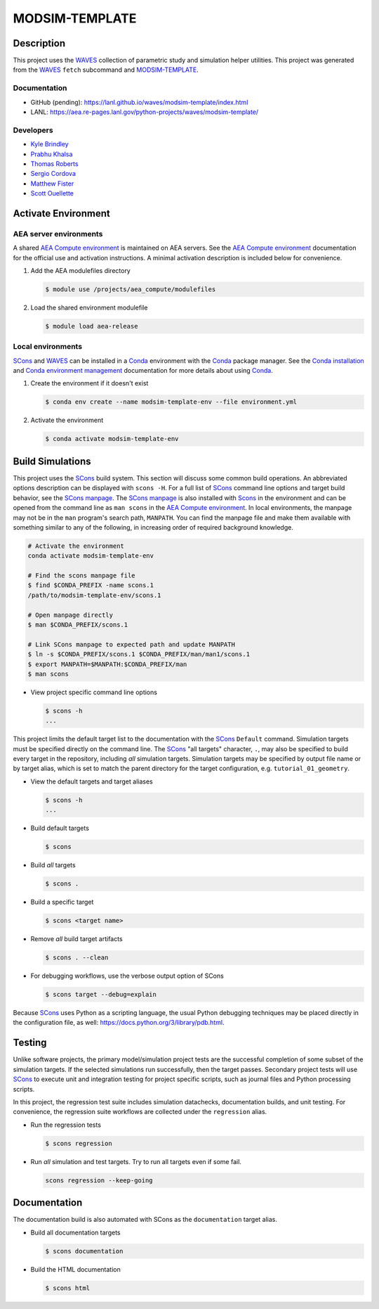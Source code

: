 .. target-start-do-not-remove

.. _AEA Compute environment: https://aea.re-pages.lanl.gov/developer-operations/aea_compute_environment/aea_compute_environment.html
.. _Conda: https://docs.conda.io/en/latest/
.. _Conda installation: https://docs.conda.io/projects/conda/en/latest/user-guide/install/index.html
.. _Conda environment management: https://docs.conda.io/projects/conda/en/latest/user-guide/tasks/manage-environments.html
.. _SCons: https://scons.org/
.. _SCons documentation: https://scons.org/documentation.html
.. _SCons manpage: https://scons.org/doc/production/HTML/scons-man.html
.. _WAVES: https://lanl.github.io/waves/index.html
.. _MODSIM-TEMPLATE: https://github.com/lanl/waves/tree/main/modsim_template
.. _MODSIM-TEMPLATE documentation: https://aea.re-pages.lanl.gov/python-projects/waves/modsim-template/

.. _`Kyle Brindley`: kbrindley@lanl.gov
.. _`Thomas Roberts`: tproberts@lanl.gov
.. _`Sergio Cordova`: sergioc@lanl.gov
.. _`Prabhu Khalsa`: pkhalsa@lanl.gov
.. _`Scott Ouellette`: souellette@lanl.gov
.. _`Matthew Fister`: mwfister@lanl.gov

.. target-end-do-not-remove

###############
MODSIM-TEMPLATE
###############

.. inclusion-marker-do-not-remove

***********
Description
***********

.. project-description-start-do-not-remove

This project uses the `WAVES`_ collection of parametric study and simulation helper utilities. This project was
generated from the `WAVES`_ ``fetch`` subcommand and `MODSIM-TEMPLATE`_.

.. project-description-end-do-not-remove

Documentation
=============

* GitHub (pending): https://lanl.github.io/waves/modsim-template/index.html
* LANL: https://aea.re-pages.lanl.gov/python-projects/waves/modsim-template/

Developers
==========

* `Kyle Brindley`_
* `Prabhu Khalsa`_
* `Thomas Roberts`_
* `Sergio Cordova`_
* `Matthew Fister`_
* `Scott Ouellette`_

********************
Activate Environment
********************

.. env-start-do-not-remove

AEA server environments
=======================

A shared `AEA Compute environment`_ is maintained on AEA servers. See the `AEA Compute environment`_ documentation for
the official use and activation instructions. A minimal activation description is included below for convenience.

1. Add the AEA modulefiles directory

   .. code-block::

      $ module use /projects/aea_compute/modulefiles

2. Load the shared environment modulefile

   .. code-block::

      $ module load aea-release

Local environments
==================

`SCons`_ and `WAVES`_ can be installed in a `Conda`_ environment with the `Conda`_ package manager. See the `Conda
installation`_ and `Conda environment management`_ documentation for more details about using `Conda`_.

1. Create the environment if it doesn't exist

   .. code-block::

      $ conda env create --name modsim-template-env --file environment.yml

2. Activate the environment

   .. code-block::

      $ conda activate modsim-template-env

.. env-end-do-not-remove

*****************
Build Simulations
*****************

.. build-start-do-not-remove

This project uses the `SCons`_ build system. This section will discuss some common build operations. An abbreviated
options description can be displayed with ``scons -H``. For a full list of `SCons`_ command line options and target
build behavior, see the `SCons manpage`_. The `SCons manpage`_ is also installed with `Scons`_ in the environment and
can be opened from the command line as ``man scons`` in the `AEA Compute environment`_. In local environments, the
manpage may not be in the ``man`` program's search path, ``MANPATH``. You can find the manpage file and make them
available with something similar to any of the following, in increasing order of required background knowledge.

.. code-block::

   # Activate the environment
   conda activate modsim-template-env

   # Find the scons manpage file
   $ find $CONDA_PREFIX -name scons.1
   /path/to/modsim-template-env/scons.1

   # Open manpage directly
   $ man $CONDA_PREFIX/scons.1

   # Link SCons manpage to expected path and update MANPATH
   $ ln -s $CONDA_PREFIX/scons.1 $CONDA_PREFIX/man/man1/scons.1
   $ export MANPATH=$MANPATH:$CONDA_PREFIX/man
   $ man scons

- View project specific command line options

  .. code-block::

     $ scons -h
     ...

This project limits the default target list to the documentation with the `SCons`_ ``Default`` command. Simulation
targets must be specified directly on the command line. The `SCons`_ "all targets" character, ``.``, may also be
specified to build every target in the repository, including *all* simulation targets. Simulation targets may be
specified by output file name or by target alias, which is set to match the parent directory for the target
configuration, e.g. ``tutorial_01_geometry``.

- View the default targets and target aliases

  .. code-block::

     $ scons -h
     ...

- Build default targets

  .. code-block::

     $ scons

- Build *all* targets

  .. code-block::

     $ scons .

- Build a specific target

  .. code-block::

     $ scons <target name>

- Remove *all* build target artifacts

  .. code-block::

     $ scons . --clean

- For debugging workflows, use the verbose output option of SCons

  .. code-block:: bash

     $ scons target --debug=explain

Because `SCons`_ uses Python as a scripting language, the usual Python debugging techniques may be placed directly in
the configuration file, as well: https://docs.python.org/3/library/pdb.html.

.. build-end-do-not-remove

*******
Testing
*******

.. test-start-do-not-remove

Unlike software projects, the primary model/simulation project tests are the successful completion of some subset of the
simulation targets. If the selected simulations run successfully, then the target passes. Secondary project tests will
use `SCons`_ to execute unit and integration testing for project specific scripts, such as journal files and Python
processing scripts.

In this project, the regression test suite includes simulation datachecks, documentation builds, and unit testing. For
convenience, the regression suite workflows are collected under the ``regression`` alias.

- Run the regression tests

  .. code-block::

     $ scons regression

- Run *all* simulation and test targets. Try to run all targets even if some fail.

  .. code-block::

     scons regression --keep-going

.. test-end-do-not-remove

*************
Documentation
*************

.. docs-start-do-not-remove

The documentation build is also automated with SCons as the ``documentation`` target alias.

- Build all documentation targets

  .. code-block::

     $ scons documentation

- Build the HTML documentation

  .. code-block::

     $ scons html

.. docs-end-do-not-remove
